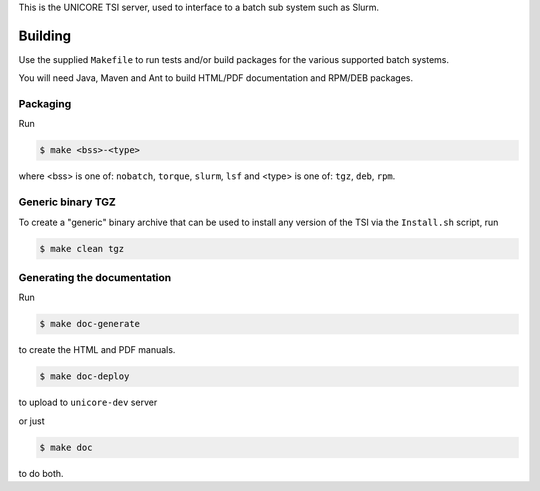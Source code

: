 .. _tsi-building:

This is the UNICORE TSI server, used to interface to a batch sub
system such as Slurm.

Building
========

Use the supplied ``Makefile`` to run tests and/or build packages for
the various supported batch systems.

You will need Java, Maven and Ant to build HTML/PDF
documentation and RPM/DEB packages.

Packaging
---------

Run

.. code:: console

  $ make <bss>-<type>

where <bss> is one of: ``nobatch``, ``torque``, ``slurm``, ``lsf``
and <type> is one of: ``tgz``, ``deb``, ``rpm``.


Generic binary TGZ
------------------

To create a "generic" binary archive that can be used to install
any version of the TSI via the ``Install.sh`` script, run

.. code:: console

  $ make clean tgz


Generating the documentation
----------------------------

Run

.. code:: console

  $ make doc-generate

to create the HTML and PDF manuals.

.. code:: console

  $ make doc-deploy

to upload to ``unicore-dev`` server

or just

.. code:: console

  $ make doc

to do both.
